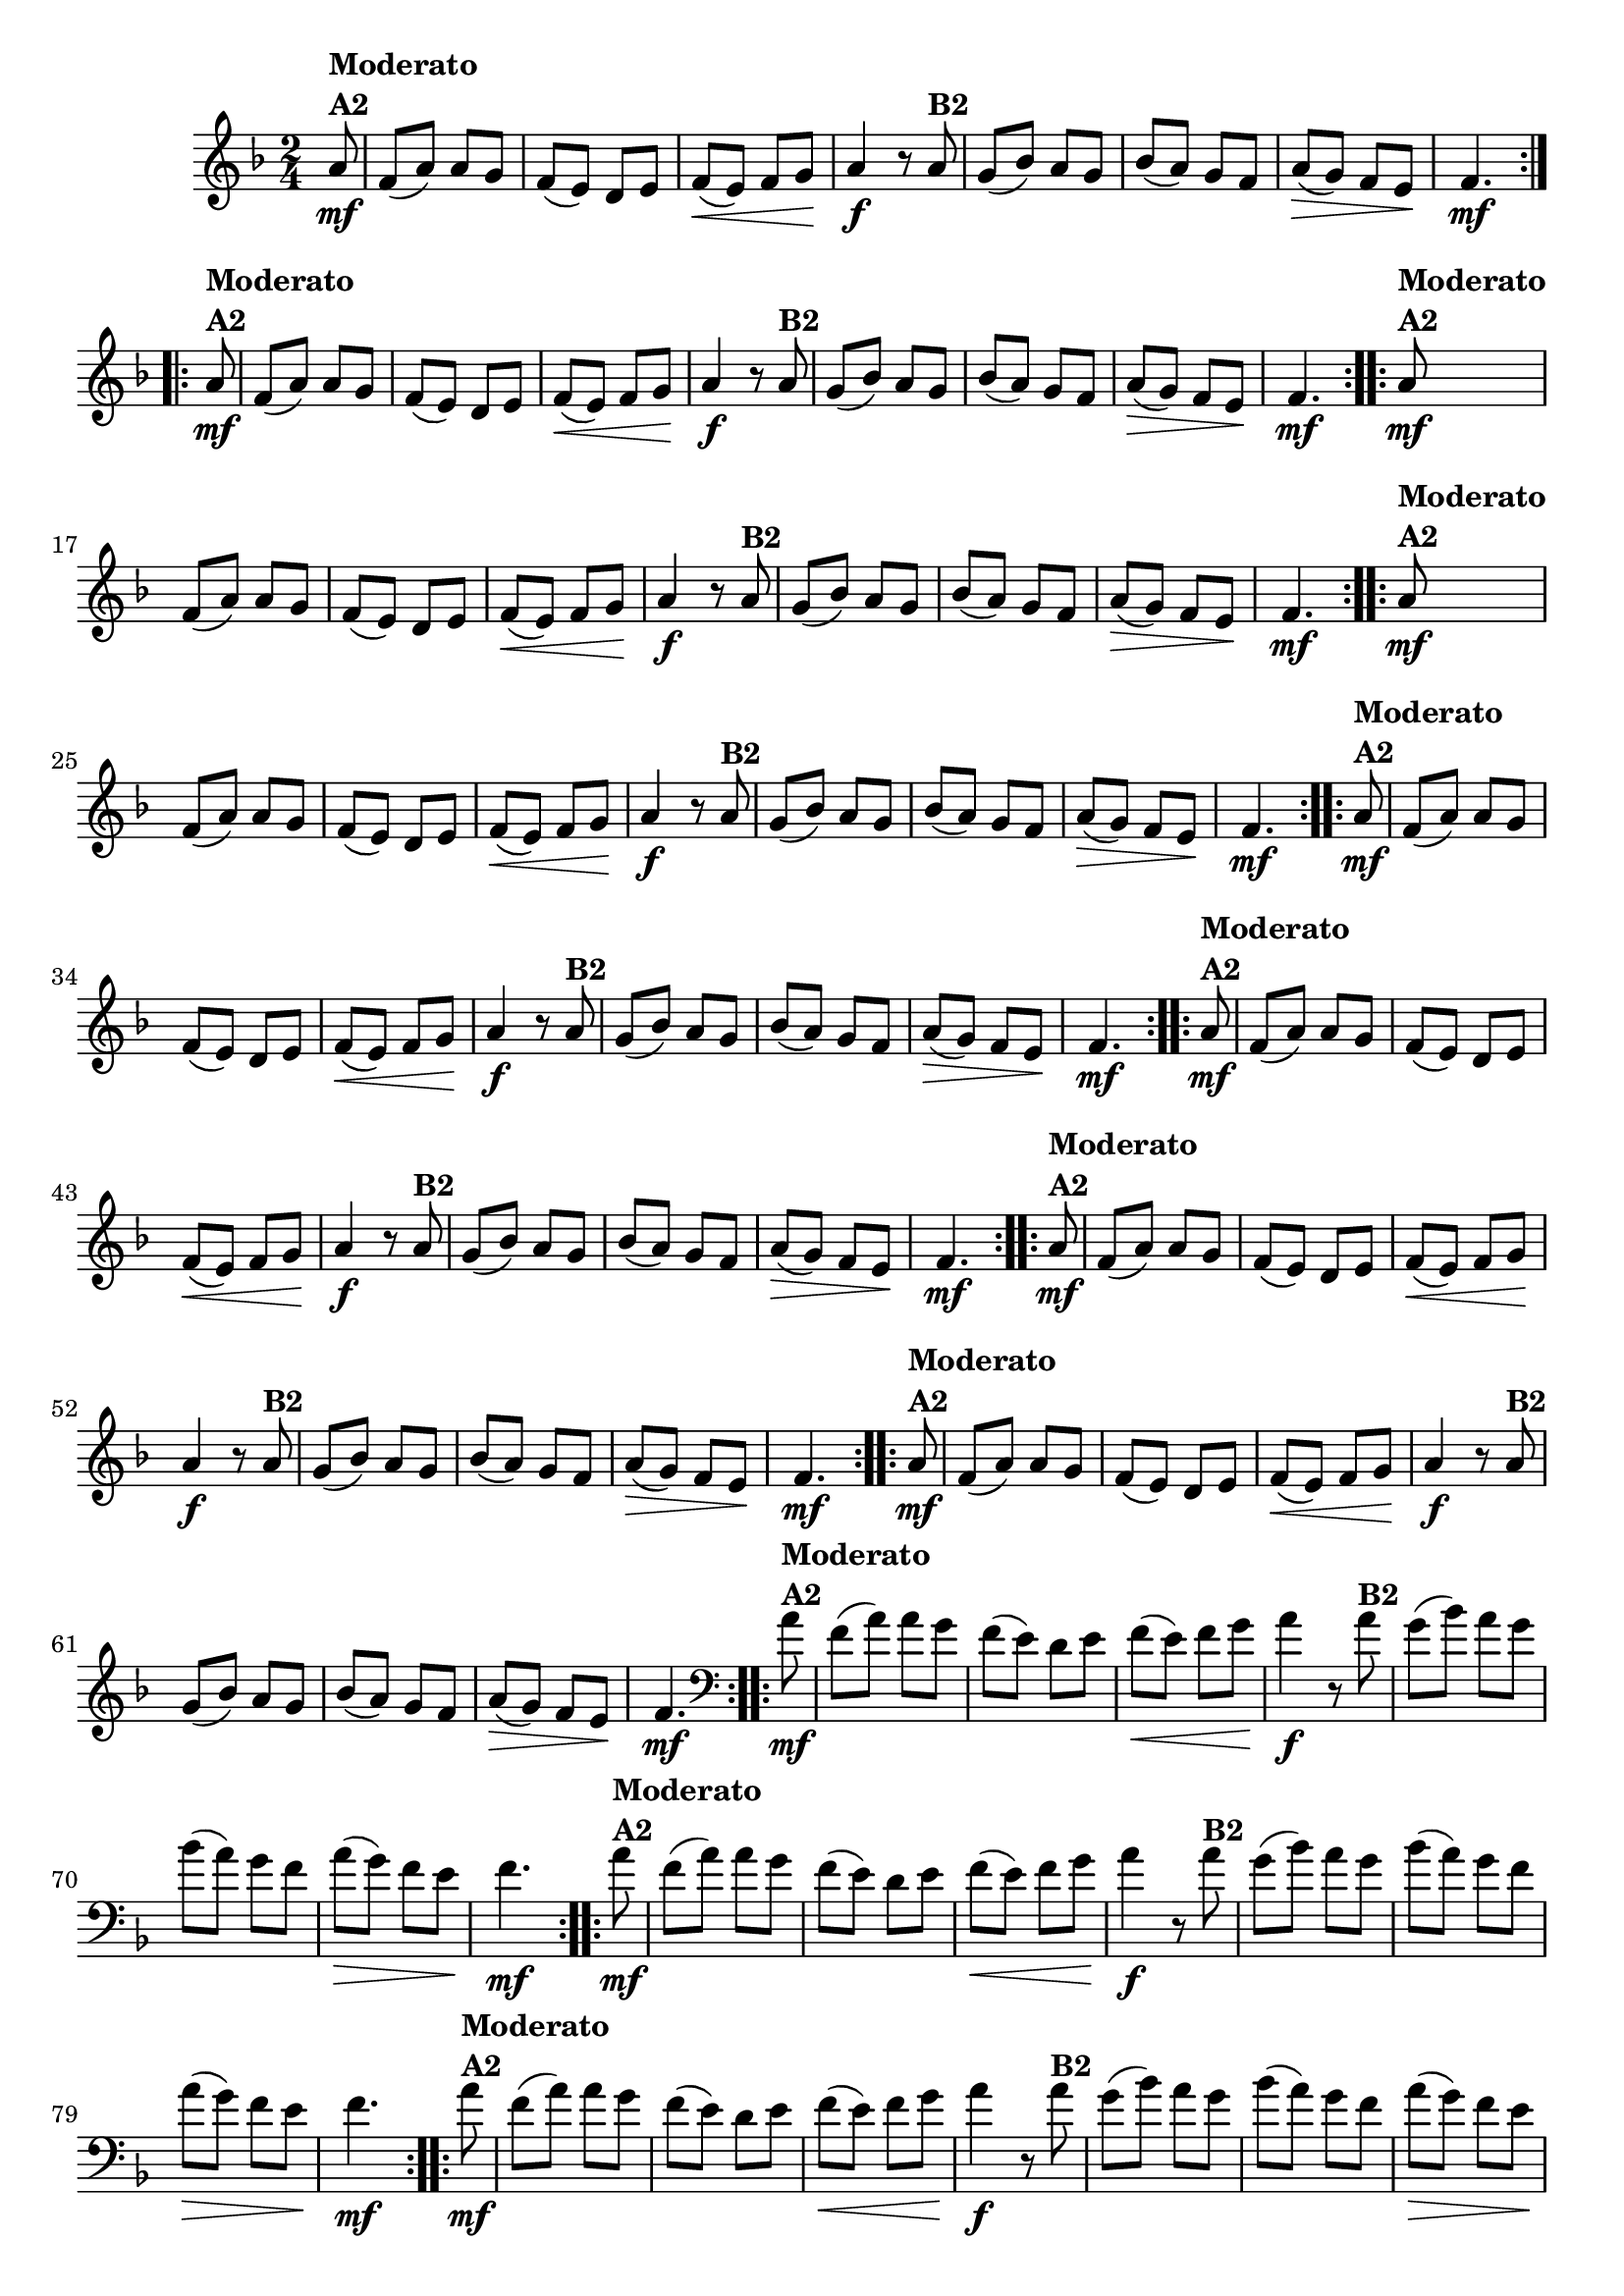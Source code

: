 % -*- coding: utf-8 -*-

\version "2.16.0"

%%#(set-global-staff-size 16)

%\header {title = "Ciranda cirandinha"}


\relative c''{
  \override Staff.TimeSignature #'style = #'()
  \time 2/4
  \key f \major
  \partial 8

                                % CLARINETE

  \tag #'cl {

    \repeat volta 2 {
      a8\mf^\markup {\column {\bold {Moderato  A2}} } f( a) a g
      f( e) d e
      f\<( e) f g\! 
      a4\f r8
      a8^\markup {\bold B2} 
      g( bes) a g
      bes( a) g f
      a\>( g) f e\!
      f4.\mf
    }


  }

                                % FLAUTA

  \tag #'fl {

    \repeat volta 2 {
      a8\mf^\markup {\column {\bold {Moderato  A2}} } f( a) a g
      f( e) d e
      f\<( e) f g\! 
      a4\f r8
      a8^\markup {\bold B2} 
      g( bes) a g
      bes( a) g f
      a\>( g) f e\!
      f4.\mf
    }


  }

                                % OBOÉ

  \tag #'ob {

    \repeat volta 2 {
      a8\mf^\markup {\column {\bold {Moderato  A2}} } f( a) a g
      f( e) d e
      f\<( e) f g\! 
      a4\f r8
      a8^\markup {\bold B2} 
      g( bes) a g
      bes( a) g f
      a\>( g) f e\!
      f4.\mf
    }


  }

                                % SAX ALTO

  \tag #'saxa {

    \repeat volta 2 {
      a8\mf^\markup {\column {\bold {Moderato  A2}} } f( a) a g
      f( e) d e
      f\<( e) f g\! 
      a4\f r8
      a8^\markup {\bold B2} 
      g( bes) a g
      bes( a) g f
      a\>( g) f e\!
      f4.\mf
    }


  }

                                % SAX TENOR

  \tag #'saxt {

    \repeat volta 2 {
      a8\mf^\markup {\column {\bold {Moderato  A2}} } f( a) a g
      f( e) d e
      f\<( e) f g\! 
      a4\f r8
      a8^\markup {\bold B2} 
      g( bes) a g
      bes( a) g f
      a\>( g) f e\!
      f4.\mf
    }


  }

                                % SAX GENES

  \tag #'saxg {

    \repeat volta 2 {
      a8\mf^\markup {\column {\bold {Moderato  A2}} } f( a) a g
      f( e) d e
      f\<( e) f g\! 
      a4\f r8
      a8^\markup {\bold B2} 
      g( bes) a g
      bes( a) g f
      a\>( g) f e\!
      f4.\mf
    }


  }

                                % TROMPETE

  \tag #'tpt {

    \repeat volta 2 {
      a8\mf^\markup {\column {\bold {Moderato  A2}} } f( a) a g
      f( e) d e
      f\<( e) f g\! 
      a4\f r8
      a8^\markup {\bold B2} 
      g( bes) a g
      bes( a) g f
      a\>( g) f e\!
      f4.\mf
    }


  }

                                % TROMPA

  \tag #'tpa {

    \repeat volta 2 {
      a8\mf^\markup {\column {\bold {Moderato  A2}} } f( a) a g
      f( e) d e
      f\<( e) f g\! 
      a4\f r8
      a8^\markup {\bold B2} 
      g( bes) a g
      bes( a) g f
      a\>( g) f e\!
      f4.\mf
    }


  }


                                % TROMBONE

  \tag #'tbn {
    \clef bass

    \repeat volta 2 {
      a8\mf^\markup {\column {\bold {Moderato  A2}} } f( a) a g
      f( e) d e
      f\<( e) f g\! 
      a4\f r8
      a8^\markup {\bold B2} 
      g( bes) a g
      bes( a) g f
      a\>( g) f e\!
      f4.\mf
    }


  }

                                % TUBA MIB

  \tag #'tbamib {
    \clef bass

    \repeat volta 2 {
      a8\mf^\markup {\column {\bold {Moderato  A2}} } f( a) a g
      f( e) d e
      f\<( e) f g\! 
      a4\f r8
      a8^\markup {\bold B2} 
      g( bes) a g
      bes( a) g f
      a\>( g) f e\!
      f4.\mf
    }


  }

                                % TUBA SIB

  \tag #'tbasib {
    \clef bass

    \repeat volta 2 {
      a8\mf^\markup {\column {\bold {Moderato  A2}} } f( a) a g
      f( e) d e
      f\<( e) f g\! 
      a4\f r8
      a8^\markup {\bold B2} 
      g( bes) a g
      bes( a) g f
      a\>( g) f e\!
      f4.\mf
    }


  }


                                % VIOLA

  \tag #'vla {
    \clef alto

    \repeat volta 2 {
      a8\mf^\markup {\column {\bold {Moderato  A2}} } f( a) a g
      f( e) d e
      f\<( e) f g\! 
      a4\f r8
      a8^\markup {\bold B2} 
      g( bes) a g
      bes( a) g f
      a\>( g) f e\!
      f4.\mf
    }


  }


                                % FINAL


}

                                %\header {piece = \markup { \bold {Variação 2}}}  

